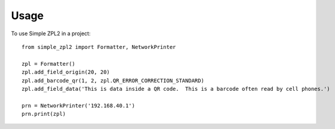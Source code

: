 =====
Usage
=====

To use Simple ZPL2 in a project::

    from simple_zpl2 import Formatter, NetworkPrinter

    zpl = Formatter()
    zpl.add_field_origin(20, 20)
    zpl.add_barcode_qr(1, 2, zpl.QR_ERROR_CORRECTION_STANDARD)
    zpl.add_field_data('This is data inside a QR code.  This is a barcode often read by cell phones.')

    prn = NetworkPrinter('192.168.40.1')
    prn.print(zpl)
